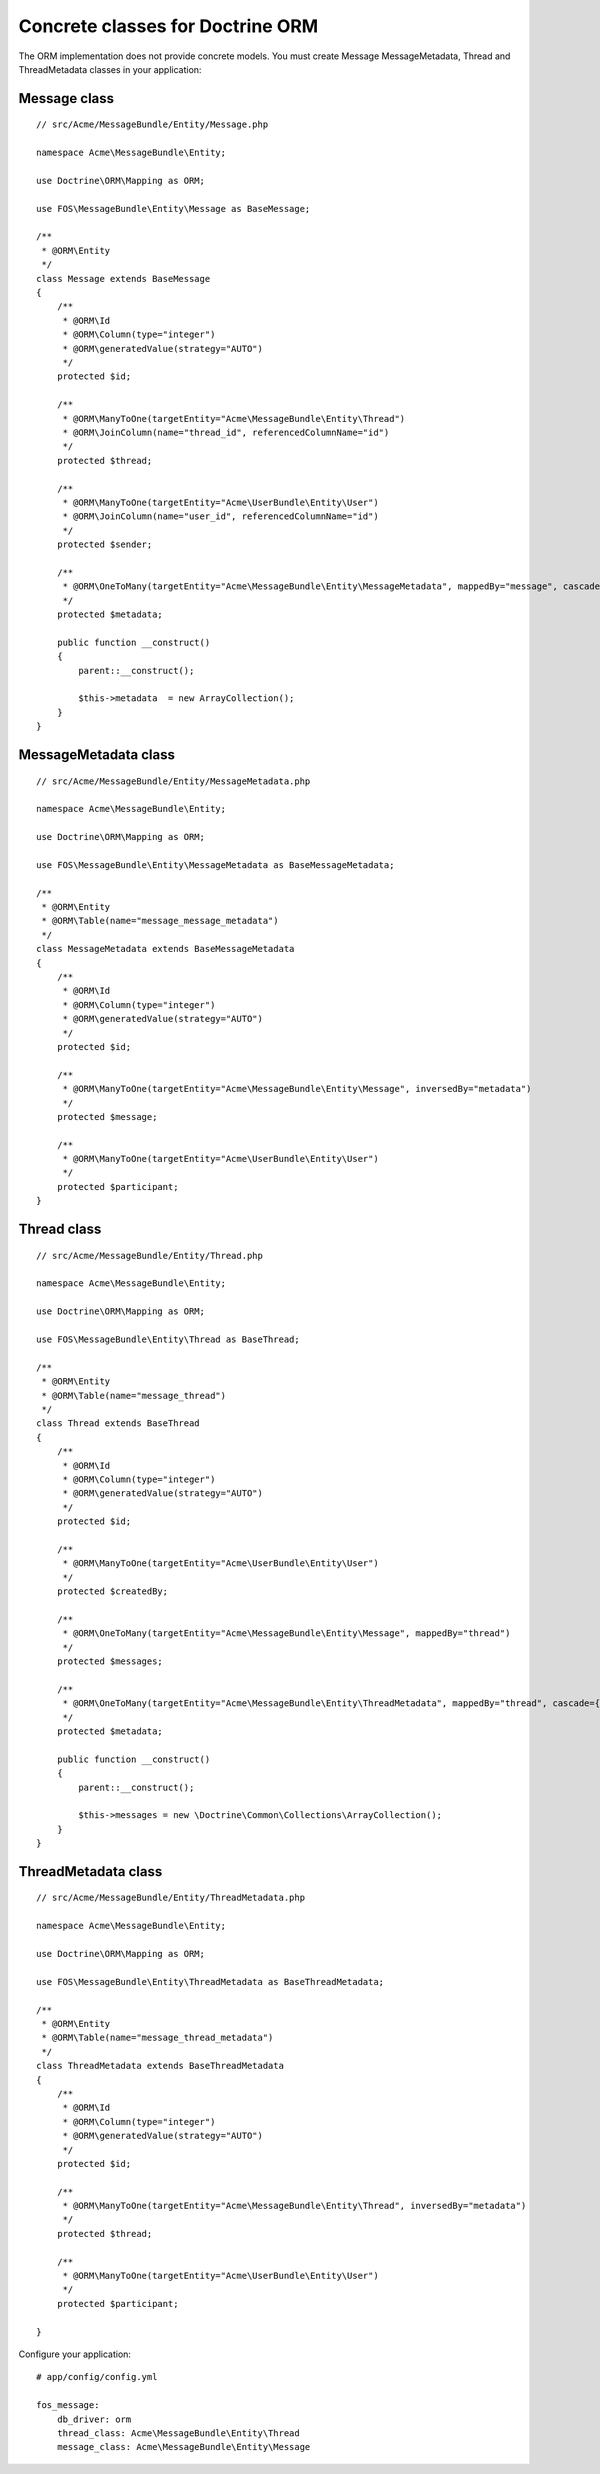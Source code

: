 Concrete classes for Doctrine ORM
=================================

The ORM implementation does not provide concrete models. You must create Message
MessageMetadata, Thread and ThreadMetadata classes in your application::

Message class
-------------

::

    // src/Acme/MessageBundle/Entity/Message.php

    namespace Acme\MessageBundle\Entity;

    use Doctrine\ORM\Mapping as ORM;

    use FOS\MessageBundle\Entity\Message as BaseMessage;

    /**
     * @ORM\Entity
     */
    class Message extends BaseMessage
    {
        /**
         * @ORM\Id
         * @ORM\Column(type="integer")
         * @ORM\generatedValue(strategy="AUTO")
         */
        protected $id;

        /**
         * @ORM\ManyToOne(targetEntity="Acme\MessageBundle\Entity\Thread")
         * @ORM\JoinColumn(name="thread_id", referencedColumnName="id")
         */
        protected $thread;

        /**
         * @ORM\ManyToOne(targetEntity="Acme\UserBundle\Entity\User")
         * @ORM\JoinColumn(name="user_id", referencedColumnName="id")
         */
        protected $sender;

        /**
         * @ORM\OneToMany(targetEntity="Acme\MessageBundle\Entity\MessageMetadata", mappedBy="message", cascade={"all"})
         */
        protected $metadata;

        public function __construct()
        {
            parent::__construct();

            $this->metadata  = new ArrayCollection();
        }
    }

MessageMetadata class
---------------------

::

    // src/Acme/MessageBundle/Entity/MessageMetadata.php

    namespace Acme\MessageBundle\Entity;

    use Doctrine\ORM\Mapping as ORM;

    use FOS\MessageBundle\Entity\MessageMetadata as BaseMessageMetadata;

    /**
     * @ORM\Entity
     * @ORM\Table(name="message_message_metadata")
     */
    class MessageMetadata extends BaseMessageMetadata
    {
        /**
         * @ORM\Id
         * @ORM\Column(type="integer")
         * @ORM\generatedValue(strategy="AUTO")
         */
        protected $id;

        /**
         * @ORM\ManyToOne(targetEntity="Acme\MessageBundle\Entity\Message", inversedBy="metadata")
         */
        protected $message;

        /**
         * @ORM\ManyToOne(targetEntity="Acme\UserBundle\Entity\User")
         */
        protected $participant;
    }

Thread class
------------

::

    // src/Acme/MessageBundle/Entity/Thread.php

    namespace Acme\MessageBundle\Entity;

    use Doctrine\ORM\Mapping as ORM;

    use FOS\MessageBundle\Entity\Thread as BaseThread;

    /**
     * @ORM\Entity
     * @ORM\Table(name="message_thread")
     */
    class Thread extends BaseThread
    {
        /**
         * @ORM\Id
         * @ORM\Column(type="integer")
         * @ORM\generatedValue(strategy="AUTO")
         */
        protected $id;

        /**
         * @ORM\ManyToOne(targetEntity="Acme\UserBundle\Entity\User")
         */
        protected $createdBy;

        /**
         * @ORM\OneToMany(targetEntity="Acme\MessageBundle\Entity\Message", mappedBy="thread")
         */
        protected $messages;

        /**
         * @ORM\OneToMany(targetEntity="Acme\MessageBundle\Entity\ThreadMetadata", mappedBy="thread", cascade={"all"})
         */
        protected $metadata;

        public function __construct()
        {
            parent::__construct();

            $this->messages = new \Doctrine\Common\Collections\ArrayCollection();
        }
    }

ThreadMetadata class
--------------------

::

    // src/Acme/MessageBundle/Entity/ThreadMetadata.php

    namespace Acme\MessageBundle\Entity;

    use Doctrine\ORM\Mapping as ORM;

    use FOS\MessageBundle\Entity\ThreadMetadata as BaseThreadMetadata;

    /**
     * @ORM\Entity
     * @ORM\Table(name="message_thread_metadata")
     */
    class ThreadMetadata extends BaseThreadMetadata
    {
        /**
         * @ORM\Id
         * @ORM\Column(type="integer")
         * @ORM\generatedValue(strategy="AUTO")
         */
        protected $id;

        /**
         * @ORM\ManyToOne(targetEntity="Acme\MessageBundle\Entity\Thread", inversedBy="metadata")
         */
        protected $thread;

        /**
         * @ORM\ManyToOne(targetEntity="Acme\UserBundle\Entity\User")
         */
        protected $participant;

    }

Configure your application::

    # app/config/config.yml

    fos_message:
        db_driver: orm
        thread_class: Acme\MessageBundle\Entity\Thread
        message_class: Acme\MessageBundle\Entity\Message